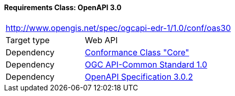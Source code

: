 [[rc_oas30]]
==== *Requirements Class:* OpenAPI 3.0
[cols="1,4",width="90%"]
|===
2+|http://www.opengis.net/spec/ogcapi-edr-1/1.0/conf/oas30
|Target type |Web API
|Dependency |<<rc-core-section,Conformance Class "Core">>
|Dependency |<<Common,OGC API-Common Standard 1.0>>
|Dependency |<<OpenAPI,OpenAPI Specification 3.0.2>>
|===

